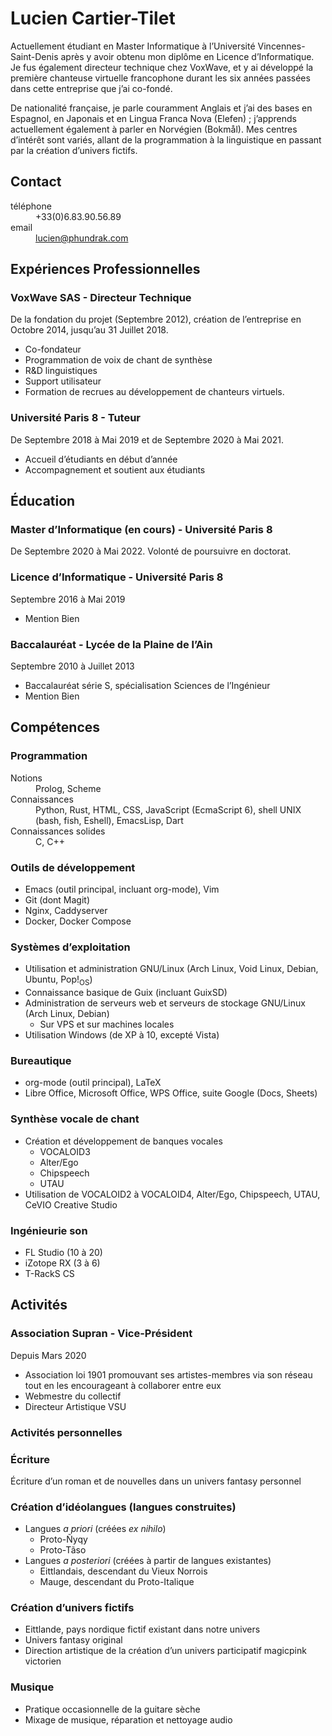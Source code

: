 * Lucien Cartier-Tilet
Actuellement étudiant en Master Informatique à l’Université Vincennes-Saint-Denis après y avoir obtenu mon diplôme en Licence d’Informatique. Je fus également directeur technique chez VoxWave, et y ai développé la première chanteuse virtuelle francophone durant les six années passées dans cette entreprise que j’ai co-fondé.

De nationalité française, je parle couramment Anglais et j’ai des bases en Espagnol, en Japonais et en Lingua Franca Nova (Elefen) ; j’apprends actuellement également à parler en Norvégien (Bokmål). Mes centres d’intérêt sont variés, allant de la programmation à la linguistique en passant par la création d’univers fictifs.

** Contact
- téléphone :: +33(0)6.83.90.56.89
- email :: [[mailto:lucien@phundrak.com][lucien@phundrak.com]]

** Expériences Professionnelles
*** VoxWave SAS - Directeur Technique
De la fondation du projet (Septembre 2012), création de l’entreprise en Octobre 2014, jusqu’au 31 Juillet 2018.
- Co-fondateur
- Programmation de voix de chant de synthèse
- R&D linguistiques
- Support utilisateur
- Formation de recrues au développement de chanteurs virtuels.

*** Université Paris 8 - Tuteur
De Septembre 2018 à Mai 2019 et de Septembre 2020 à Mai 2021.
- Accueil d’étudiants en début d’année
- Accompagnement et soutient aux étudiants

** Éducation
*** Master d’Informatique (en cours) - Université Paris 8
De Septembre 2020 à Mai 2022. Volonté de poursuivre en doctorat.

*** Licence d’Informatique - Université Paris 8
Septembre 2016 à Mai 2019
- Mention Bien

*** Baccalauréat - Lycée de la Plaine de l’Ain
Septembre 2010 à Juillet 2013
- Baccalauréat série S, spécialisation Sciences de l’Ingénieur
- Mention Bien

** Compétences

*** Programmation
- Notions :: Prolog, Scheme
- Connaissances :: Python, Rust, HTML, CSS, JavaScript (EcmaScript 6), shell UNIX (bash, fish, Eshell), EmacsLisp, Dart
- Connaissances solides :: C, C++

*** Outils de développement
- Emacs (outil principal, incluant org-mode), Vim
- Git (dont Magit)
- Nginx, Caddyserver
- Docker, Docker Compose

*** Systèmes d’exploitation
- Utilisation et administration GNU/Linux (Arch Linux, Void Linux, Debian, Ubuntu, Pop!_OS)
- Connaissance basique de Guix (incluant GuixSD)
- Administration de serveurs web et serveurs de stockage GNU/Linux (Arch Linux, Debian)
  - Sur VPS et sur machines locales
- Utilisation Windows (de XP à 10, excepté Vista)

*** Bureautique
- org-mode (outil principal), LaTeX
- Libre Office, Microsoft Office, WPS Office, suite Google (Docs, Sheets)

*** Synthèse vocale de chant
- Création et développement de banques vocales
  - VOCALOID3
  - Alter/Ego
  - Chipspeech
  - UTAU
- Utilisation de VOCALOID2 à VOCALOID4, Alter/Ego, Chipspeech, UTAU, CeVIO Creative Studio

*** Ingénieurie son
- FL Studio (10 à 20)
- iZotope RX (3 à 6)
- T-RackS CS

** Activités
*** Association Supran - Vice-Président
Depuis Mars 2020
- Association loi 1901 promouvant ses artistes-membres via son réseau tout en les encourageant à collaborer entre eux
- Webmestre du collectif
- Directeur Artistique VSU

*** Activités personnelles
*** Écriture
Écriture d’un roman et de nouvelles dans un univers fantasy personnel

*** Création d’idéolangues (langues construites)
  - Langues /a priori/ (créées /ex nihilo/)
    - Proto-Ñyqy
    - Proto-Tãso
  - Langues /a posteriori/ (créées à partir de langues existantes)
    - Eittlandais, descendant du Vieux Norrois
    - Mauge, descendant du Proto-Italique

*** Création d’univers fictifs
  - Eittlande, pays nordique fictif existant dans notre univers
  - Univers fantasy original
  - Direction artistique de la création d’un univers participatif magicpink victorien

*** Musique
- Pratique occasionnelle de la guitare sèche
- Mixage de musique, réparation et nettoyage audio
